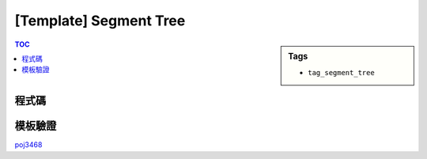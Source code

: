 ###################################################
[Template] Segment Tree
###################################################

.. sidebar:: Tags

    - ``tag_segment_tree``

.. contents:: TOC
    :depth: 2

************************
程式碼
************************

.. code-block:: cpp
    :linenos:

    int nn;
    ll seg[2 * max_nn - 1];
    ll lazy[2 * max_nn - 1];
    // lazy[u] != 0 : the subtree of u (u not included) is not up-to-date

    void seg_gather(int u) {
        seg[u] = seg[u * 2 + 1] + seg[u * 2 + 2]; // sum
    }

    void seg_push(int u, int l, int m, int r) {
        if (lazy[u] != 0) {
            seg[u * 2 + 1] += (m - l) * lazy[u];
            seg[u * 2 + 2] += (r - m) * lazy[u];

            lazy[u * 2 + 1] += lazy[u];
            lazy[u * 2 + 2] += lazy[u];
            lazy[u] = 0;
        }
    }

    void seg_init() {
        nn = 1;
        while (nn < n)
            nn *= 2;

        memset(seg, 0, sizeof(seg));
        memset(lazy, 0, sizeof(lazy));
        // memcpy(seg + nn - 1, inp, sizeof(ll) * n);
    }

    void seg_build(int u, int l, int r) {
        if (u >= nn - 1) { // leaf
            seg[u] = inp[u - nn + 1];
            return;
        }

        seg_build(u * 2 + 1, l, (l + r) / 2);
        seg_build(u * 2 + 2, (l + r) / 2, r);
        seg_gather(u);
    }

    void seg_update(int a, int b, int delta, int u, int l, int r) {
        if (l >= b || r <= a) {
            return;
        }

        if (a <= l && r <= b) {
            seg[u] += (r - l) * delta;
            lazy[u] += delta;
            return;
        }

        int m = (l + r) / 2;
        seg_push(u, l, m, r);
        seg_update(a, b, delta, u * 2 + 1, l, m);
        seg_update(a, b, delta, u * 2 + 2, m, r);
        seg_gather(u);
    }

    ll seg_query(int a, int b, int u, int l, int r) {
        if (l >= b || r <= a) {
            return 0;
        }

        if (a <= l && r <= b) {
            return seg[u];
        }

        int m = (l + r) / 2;
        seg_push(u, l, m, r);
        ll ans = 0;
        ans += seg_query(a, b, u * 2 + 1, l, m);
        ans += seg_query(a, b, u * 2 + 2, m, r);
        seg_gather(u);

        return ans;
    }

************************
模板驗證
************************

`poj3468 <https://ideone.com/PBzsZ8>`_
